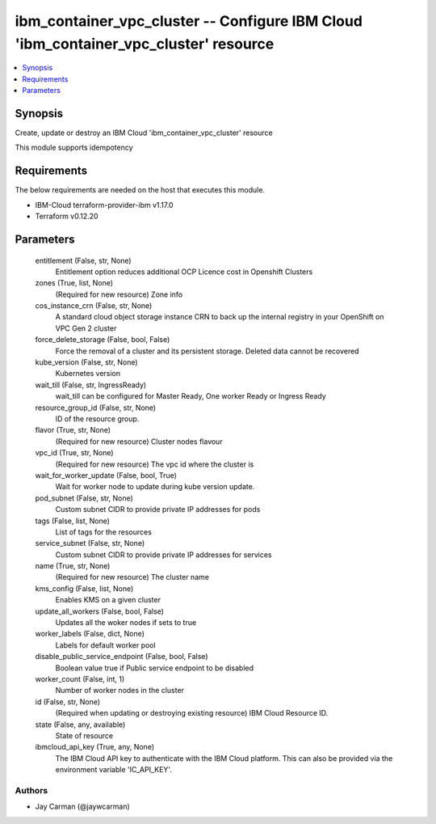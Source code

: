 
ibm_container_vpc_cluster -- Configure IBM Cloud 'ibm_container_vpc_cluster' resource
=====================================================================================

.. contents::
   :local:
   :depth: 1


Synopsis
--------

Create, update or destroy an IBM Cloud 'ibm_container_vpc_cluster' resource

This module supports idempotency



Requirements
------------
The below requirements are needed on the host that executes this module.

- IBM-Cloud terraform-provider-ibm v1.17.0
- Terraform v0.12.20



Parameters
----------

  entitlement (False, str, None)
    Entitlement option reduces additional OCP Licence cost in Openshift Clusters


  zones (True, list, None)
    (Required for new resource) Zone info


  cos_instance_crn (False, str, None)
    A standard cloud object storage instance CRN to back up the internal registry in your OpenShift on VPC Gen 2 cluster


  force_delete_storage (False, bool, False)
    Force the removal of a cluster and its persistent storage. Deleted data cannot be recovered


  kube_version (False, str, None)
    Kubernetes version


  wait_till (False, str, IngressReady)
    wait_till can be configured for Master Ready, One worker Ready or Ingress Ready


  resource_group_id (False, str, None)
    ID of the resource group.


  flavor (True, str, None)
    (Required for new resource) Cluster nodes flavour


  vpc_id (True, str, None)
    (Required for new resource) The vpc id where the cluster is


  wait_for_worker_update (False, bool, True)
    Wait for worker node to update during kube version update.


  pod_subnet (False, str, None)
    Custom subnet CIDR to provide private IP addresses for pods


  tags (False, list, None)
    List of tags for the resources


  service_subnet (False, str, None)
    Custom subnet CIDR to provide private IP addresses for services


  name (True, str, None)
    (Required for new resource) The cluster name


  kms_config (False, list, None)
    Enables KMS on a given cluster


  update_all_workers (False, bool, False)
    Updates all the woker nodes if sets to true


  worker_labels (False, dict, None)
    Labels for default worker pool


  disable_public_service_endpoint (False, bool, False)
    Boolean value true if Public service endpoint to be disabled


  worker_count (False, int, 1)
    Number of worker nodes in the cluster


  id (False, str, None)
    (Required when updating or destroying existing resource) IBM Cloud Resource ID.


  state (False, any, available)
    State of resource


  ibmcloud_api_key (True, any, None)
    The IBM Cloud API key to authenticate with the IBM Cloud platform. This can also be provided via the environment variable 'IC_API_KEY'.













Authors
~~~~~~~

- Jay Carman (@jaywcarman)

